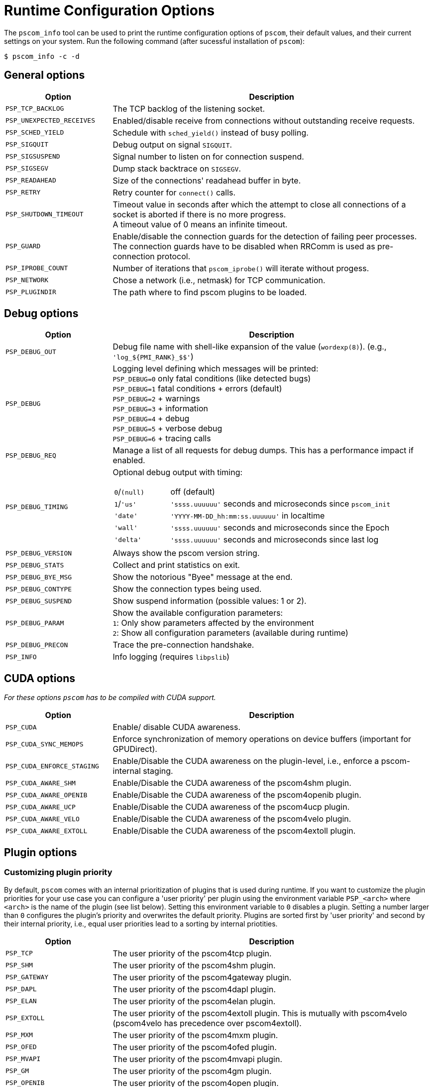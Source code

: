 = Runtime Configuration Options

The `pscom_info` tool can be used to print the runtime configuration options of `pscom`, their default values, and their current settings on your system.
Run the following command (after sucessful installation of `pscom`):

[,console]
----
$ pscom_info -c -d
----

== General options

[cols="1,3"]
|===
| Option | Description

| `PSP_TCP_BACKLOG`
| The TCP backlog of the listening socket.

| `PSP_UNEXPECTED_RECEIVES`
| Enabled/disable receive from connections without outstanding receive requests.

| `PSP_SCHED_YIELD`
| Schedule with `sched_yield()` instead of busy polling.

| `PSP_SIGQUIT`
| Debug output on signal `SIGQUIT`.

| `PSP_SIGSUSPEND`
| Signal number to listen on for connection suspend.

| `PSP_SIGSEGV`
| Dump stack backtrace on `SIGSEGV`.

| `PSP_READAHEAD`
| Size of the connections' readahead buffer in byte.

| `PSP_RETRY`
| Retry counter for `connect()` calls.

| `PSP_SHUTDOWN_TIMEOUT`
| Timeout value in seconds after which the attempt to close all connections of a socket is aborted if there is no more progress. +
A timeout value of 0 means an infinite timeout.

| `PSP_GUARD`
| Enable/disable the connection guards for the detection of failing peer processes. The connection guards have to be disabled when RRComm is used as pre-connection protocol.

| `PSP_IPROBE_COUNT`
| Number of iterations that `pscom_iprobe()` will iterate without progess.

| `PSP_NETWORK`
| Chose a network (i.e., netmask) for TCP communication.

| `PSP_PLUGINDIR`
| The path where to find pscom plugins to be loaded.
|===

== Debug options

[cols="1,3a"]
|===
| Option              | Description

| `PSP_DEBUG_OUT`
| Debug file name with shell-like expansion of the value (`wordexp(8)`). (e.g., `+'log_${PMI_RANK}_$$'+`)

| `PSP_DEBUG`
a| Logging level defining which messages will be printed: +
`PSP_DEBUG=0` only fatal conditions (like detected bugs) +
`PSP_DEBUG=1` fatal conditions + errors (default) +
`PSP_DEBUG=2` + warnings +
`PSP_DEBUG=3` + information +
`PSP_DEBUG=4` + debug +
`PSP_DEBUG=5` + verbose debug +
`PSP_DEBUG=6` + tracing calls

| `PSP_DEBUG_REQ`
| Manage a list of all requests for debug dumps. This has a performance impact if enabled.

| `PSP_DEBUG_TIMING`
| Optional debug output with timing:


[cols="1,4"]
!===
! `0`/`(null)`
! off (default)

!`1`/`'us'`
! `'ssss.uuuuuu'` seconds and microseconds since `pscom_init`

!`'date'`
!`'YYYY-MM-DD_hh:mm:ss.uuuuuu'` in localtime

! `'wall'`
! `'ssss.uuuuuu'` seconds and microseconds since the Epoch

! ``'delta'``
!`'ssss.uuuuuu'` seconds and microseconds since last log

!===

| `PSP_DEBUG_VERSION`
| Always show the pscom version string.

| `PSP_DEBUG_STATS`
| Collect and print statistics on exit.

| `PSP_DEBUG_BYE_MSG`
| Show the notorious "Byee" message at the end.

| `PSP_DEBUG_CONTYPE`
| Show the connection types being used.

| `PSP_DEBUG_SUSPEND`
| Show suspend information (possible values: 1 or 2).

| `PSP_DEBUG_PARAM`
a| Show the available configuration parameters: +
`1`: Only show parameters affected by the environment +
`2`: Show all configuration parameters (available during runtime)

| `PSP_DEBUG_PRECON`
| Trace the pre-connection handshake.

| `PSP_INFO`
| Info logging (requires `libpslib`)
|===

== CUDA options

_For these options `pscom` has to be compiled with CUDA support._

[cols="1,3"]
|===
| Option | Description

| `PSP_CUDA`
| Enable/ disable CUDA awareness.

| `PSP_CUDA_SYNC_MEMOPS`
| Enforce synchronization of memory operations on device buffers (important for GPUDirect).

| `PSP_CUDA_ENFORCE_STAGING`
| Enable/Disable the CUDA awareness on the plugin-level, i.e., enforce a pscom-internal staging.

| `PSP_CUDA_AWARE_SHM`
| Enable/Disable the CUDA awareness of the pscom4shm plugin.

| `PSP_CUDA_AWARE_OPENIB`
| Enable/Disable the CUDA awareness of the pscom4openib plugin.

| `PSP_CUDA_AWARE_UCP`
| Enable/Disable the CUDA awareness of the pscom4ucp plugin.

| `PSP_CUDA_AWARE_VELO`
| Enable/Disable the CUDA awareness of the pscom4velo plugin.

| `PSP_CUDA_AWARE_EXTOLL`
| Enable/Disable the CUDA awareness of the pscom4extoll plugin.
|===

== Plugin options

=== Customizing plugin priority

By default, `pscom` comes with an internal prioritization of plugins that is used during runtime.
If you want to customize the plugin priorities for your use case you can configure a 'user priority' per plugin using the environment variable `PSP_<arch>` where `<arch>` is the name of the plugin (see list below).
Setting this environment variable to `0` disables a plugin.
Setting a number larger than `0` configures the plugin's priority and overwrites the default priority.
Plugins are sorted first by 'user priority' and second by their internal priority, i.e., equal user priorities lead to a sorting by internal priotities.

[cols="1,3"]
|===
| Option | Description

| `PSP_TCP`
| The user priority of the pscom4tcp plugin.

| `PSP_SHM`
| The user priority of the pscom4shm plugin.

| `PSP_GATEWAY`
| The user priority of the pscom4gateway plugin.

| `PSP_DAPL`
| The user priority of the pscom4dapl plugin.

| `PSP_ELAN`
| The user priority of the pscom4elan plugin.

| `PSP_EXTOLL`
| The user priority of the pscom4extoll plugin. This is mutually with pscom4velo (pscom4velo has precedence over pscom4extoll).

| `PSP_MXM`
| The user priority of the pscom4mxm plugin.

| `PSP_OFED`
| The user priority of the pscom4ofed plugin.

| `PSP_MVAPI`
| The user priority of the pscom4mvapi plugin.

| `PSP_GM`
| The user priority of the pscom4gm plugin.

| `PSP_OPENIB`
| The user priority of the pscom4open plugin.

| `PSP_PSM`
| The user priority of the pscom4psm plugin.

| `PSP_UCP`
| The user priority of the pscom4ucp plugin.

| `PSP_PORTALS`
| The user priority of the pscom4portals plugin.

| `PSP_VELO`
| The user priority of the pscom4velo plugin. This is mutually with pscom4extoll (pscom4velo has precedence over pscom4extoll).
|===

=== Customizing rendezvous thresholds

If you want to customize rendezvous thresholds of plugins you can set the environment variable `PSP_<arch>_RENDEZVOUS` where `<arch>` is the name of the plugin (see list below).
A value of `inf` disables the rendezvous protocol while enforcing eager communication for the respective plugin.
All rendezvous environment variables inherit from the global rendezvous threshold `PSP_RENDEZVOUS`, i.e., if they are not set explicitly on plugin level, the value of `PSP_RENDEZVOUS` is used instead as rendezvous threshold (if `PSP_RENDEZVOUS` is set).
If none of the rendezvous environment variables are set (neither on plugin nor on global level), the default values from the table below are used as rendezvous thresholds.

[cols="1,5"]
|===
| Option | Description

| `PSP_RENDEZVOUS`
| The global rendezvous threshold (may be overwritten by plugin-specific configuration).

| `PSP_SHM_RENDEZVOUS`
| The rendezvous threshold for pscom4shm

| `PSP_DAPL_RENDEZVOUS`
| The rendezvous threshold for pscom4dapl

| `PSP_ELAN_RENDEZVOUS`
| The rendezvous threshold for pscom4elan

| `PSP_EXTOLL_RENDEZVOUS`
| The rendezvous threshold for pscom4extoll

| `PSP_OPENIB_RENDEZVOUS`
| The rendezvous threshold for pscom4obenib

| `PSP_UCP_RENDEZVOUS`
| The rendezvous threshold for pscom4ucp

| `PSP_PORTALS_RENDEZVOUS`
| The rendezvous threshold for pscom4portals

| `PSP_VELO_RENDEZVOUS`
| The rendezvous threshold for pscom4velo
|===

=== Pre-connection(precon) options

[cols="1,3"]
|===

| Option | Description

| `PSP_PRECON_TYPE`
| Choose TCP/IP or RRComm as precon protocol. The default is TCP/IP (`PSP_PRECON_TYPE=tcp`). When RRComm is enabled (`PSP_PRECON_TYPE=rrcomm`), the pscom4tcp plugin is automatically disabled (`PSP_TCP=0`) and `PSP_GUARD` has to be set to 0.

| `PSP_PRECON_TCP_SO_SNDBUF`
| The `SO_SNDBUF` size set in the TCP/IP socket in precon.

| `PSP_PRECON_TCP_SO_RCVBUF`
| The `SO_RCVBUF` size set in the TCP/IP socket in precon.

| `PSP_PRECON_TCP_NODELAY`
| Enable/disable `TCP_NODELAY` in the TCP/IP socket in precon.

| `PSP_PRECON_TCP_RECONNECT_TIMEOUT`
| The reconnect timeout (milliseconds) for the TCP/IP connections in precon.

| `PSP_PRECON_TCP_CONNECT_STALLED_MAX`
| Declare the TCP/IP connection in precon as stalled after (`PSP_PRECON_TCP_CONNECT_STALLED_MAX` * `PSP_PRECON_TCP_RECONNECT_TIMEOUT`)[ms] without any sent and received bytes. Retry to reconnect.
|===

=== OpenIB plugin options

[cols="1,3"]
|===
| Option | Description

| `PSP_OPENIB_HCA`
| Name of the HCA to use.

| `PSP_OPENIB_PORT`
| Port to use
| `PSP_OPENIB_PATH_MTU`
| Maximum transmission unit of the IB packets (1:256, 2:512, 3:1024)

| `PSP_OPENIB_SENDQ_SIZE`
| Number of send buffers per connection

| `PSP_OPENIB_RECVQ_SIZE`
| Number of receive buffers per connection

| `PSP_OPENIB_COMPQ_SIZE`
| Size of the completion queue. This likewise corresponds to the size of the global send queue (if enabled)

| `PSP_OPENIB_GLOBAL_SENDQ`
| Enable/disable global send queue

| `PSP_OPENIB_EVENT_CNT`
| Enable/disable busy polling if `outstanding_cq_entries` is to high.

| `PSP_OPENIB_PENDING_TOKENS`
| Number of tokens for incoming packets

| `PSP_OPENIB_LID_OFFSET`
| Offset to base LID (adaptive routing)

| `PSP_OPENIB_IGNORE_WRONG_OPCODES`
| If enabled, terminate all IB connections when receiving a wrong CQ opcode

| `PSP_OPENIB_RNDV_FALLBACKS`
| Enable/disable usage of eager/sw-rndv if memory cannot be registered for rendezvous communication.

| `PSP_OPENIB_MCACHE_SIZE`
| Maximum number of entries in the memory registration cache. Disables the cache if set to 0.

| `PSP_OPENIB_MALLOC_OPTS`
| Enable/disable the usage of `mallopt()` in the pscom4openib RNDV case.
|===

=== OFED plugin options

[cols="1,3"]
|===
| Option | Description

| `PSP_OFED_HCA`
| Name of the HCA to use.

| `PSP_OFED_PORT`
| Port to use

| `PSP_OFED_PATH_MTU`
| Maximum transmission unit of the IB packets (1:256, 2:512, 3:1024)

| `PSP_OFED_SENDQ_SIZE`
| Number of send buffers per connection

| `PSP_OFED_RECVQ_SIZE`
| Number of receive buffers per connection

| `PSP_OFED_COMPQ_SIZE`
| Size of the completion queue. This likewise corresponds to the size of the global send queue (if enabled)

| `PSP_OFED_EVENT_CNT`
| Enable/disable busy polling if `outstanding_cq_entries` is to high.

| `PSP_OFED_PENDING_TOKENS`
| Number of tokens for incoming packets

| `PSP_OFED_LID_OFFSET`
| Offset to base LID (adaptive routing)

| `PSP_OFED_WINSIZE`
| Maximum number of unacked packets

| `PSP_OFED_RESEND_TIMEOUT`
| Resend in usec. 4 times the timeout on each resend starting with `psofed_resend_timeout` maximal wait: `10000 << 11 =  20.48 sec`

| `PSP_OFED_RESEND_TIMEOUT_SHIFT`
| Never wait longer than: `psofed_resend_timeout << psofed_resend_timeout_shift`
|===

=== Extoll and Velo plugin options

[cols="1,3"]
|===
| Option | Description

| `PSP_EXTOLL_SENDQ_SIZE`
| Number of send buffers per connection

| `PSP_EXTOLL_RECVQ_SIZE`
| Number of receive buffers per connection

| `PSP_EXTOLL_GLOBAL_SENDQ`
| Enable/disable global send queue

| `PSP_EXTOLL_EVENT_CNT`
| Enable/disable busy polling if `psex_pending_global_sends` is to high

| `PSP_EXTOLL_PENDING_TOKENS`
| Number of tokens for incoming packets

| `PSP_EXTOLL_MCACHE_SIZE`
| For Velo only: Maximum number of entries in the memory registration cache. Minimum 1, i.e., cannot be disabled at runtime
|===

=== PSM plugin options

[cols="1,3"]
|===
| Option | Description

| `PSP_PSM_FASTINIT`
| If enabled, `psm2_init()` is called from within pscom4psm plugin init, otherwise on first usage of a pscom4psm connection.

| `PSP_PSM_CLOSE_DELAY`
| Delayed call to `psm2_ep_disconnect2()` in milliseconds.

| `PSP_PSM_UNIQ_ID`
| Unsigned integer used to seed the PSM UUID. If unset or zero, PMI_ID is checked. If also unset or zero, a constant seed is used.

| `PSP_PSM_DEVCHECK`
| Enable/disable checking for any of the following device files: `/dev/ipath{,0,1}`,`/dev/hfi{1,2}{,_0,_1,_2}`
|===

=== UCP plugin options

[cols="1,3"]
|===
| Option | Description

| `PSP_UCP_FASTINIT`
| If enabled, `ucp_init()` is called from within pscom4ucp plugin init, otherwise on first usage of a pscom4ucp connection.

| `PSP_UCP_MAX_RECV`
| Limit the number of outstanding receive requests that are handled by the pscom4ucp plugin concurrently.

| `PSP_UCP_SMALL_MSG_LEN`
| The threshold for buffered sending of small messages
|===

=== MXM plugin options

[cols="1,3"]
|===
| Option | Description

| `PSP_MXM_DEVCHECK`
| Enable/disable checking for any of the following device files: `/sys/class/infiniband/mlx5_{0,1,2}`
|===

=== Portals plugin options

[cols="1,3"]
|===
| Option | Description

| `PSP_PORTALS_BUFFER_SIZE`
| The size of the buffers in the send/recv queues.

| `PSP_PORTALS_RECVQ_SIZE`
| Number of receive buffers per connection.

| `PSP_PORTALS_SENDQ_SIZE`
| Number of send buffers per connection.

| `PSP_PORTALS_EQ_SIZE`
| Size of the event queue.

| `PSP_PORTALS_FOSTER_PROGRESS`
| Make additional progress on the completion of send operations (when relying on SWPTL this may be required).

| `PSP_PORTALS_MAX_RNDV_REQS`
| Maximum number of outstanding rendezvous requests per connection.

| `PSP_PORTALS_RNDV_FRAGMENT_SIZE`
| Maximum size of the fragments being sent during rendezvous communication. This is limited by the maximum message size supported by the NI.
|===
